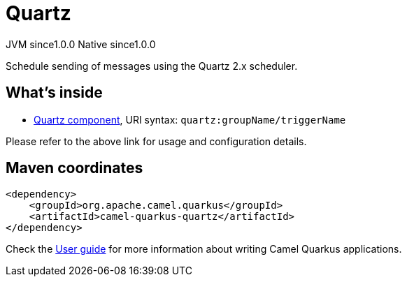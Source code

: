 // Do not edit directly!
// This file was generated by camel-quarkus-maven-plugin:update-extension-doc-page
= Quartz
:page-aliases: extensions/quartz.adoc
:cq-artifact-id: camel-quarkus-quartz
:cq-native-supported: true
:cq-status: Stable
:cq-description: Schedule sending of messages using the Quartz 2.x scheduler.
:cq-deprecated: false
:cq-jvm-since: 1.0.0
:cq-native-since: 1.0.0

[.badges]
[.badge-key]##JVM since##[.badge-supported]##1.0.0## [.badge-key]##Native since##[.badge-supported]##1.0.0##

Schedule sending of messages using the Quartz 2.x scheduler.

== What's inside

* xref:latest@components::quartz-component.adoc[Quartz component], URI syntax: `quartz:groupName/triggerName`

Please refer to the above link for usage and configuration details.

== Maven coordinates

[source,xml]
----
<dependency>
    <groupId>org.apache.camel.quarkus</groupId>
    <artifactId>camel-quarkus-quartz</artifactId>
</dependency>
----

Check the xref:user-guide/index.adoc[User guide] for more information about writing Camel Quarkus applications.
